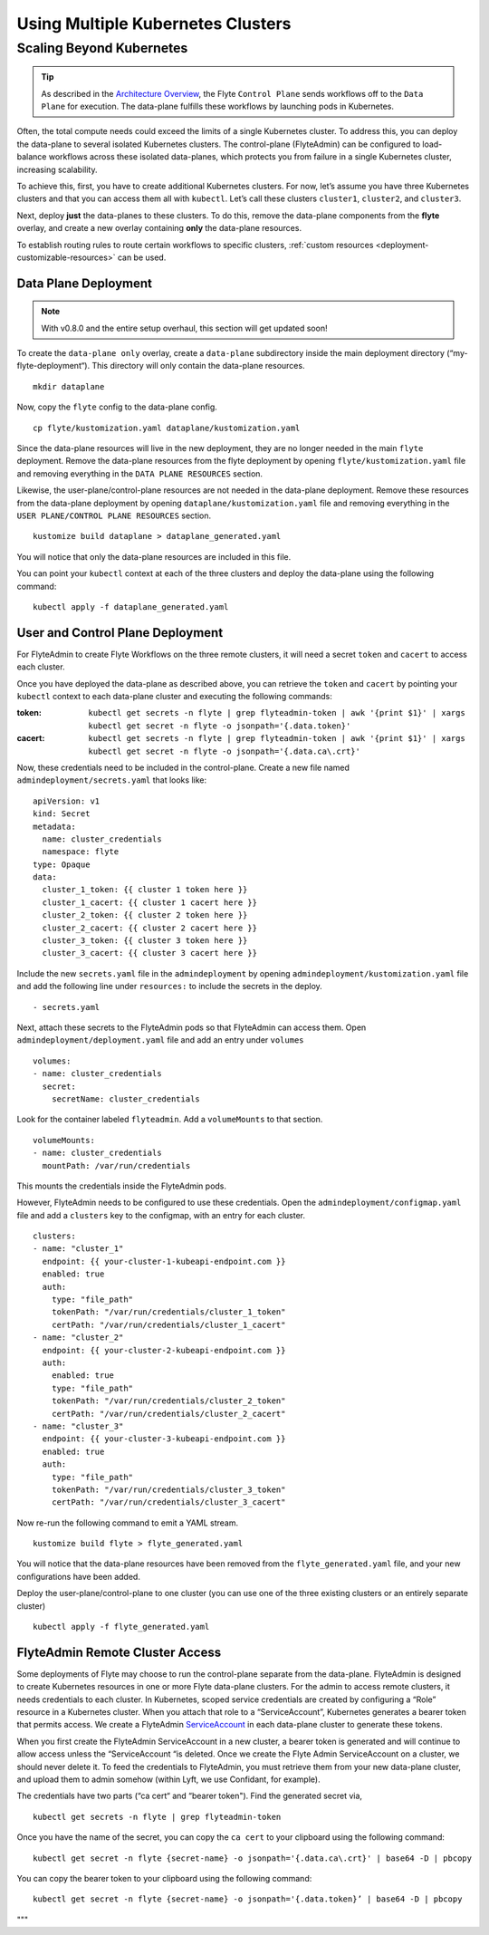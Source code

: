 .. _multicluster-setup:


##################################
Using Multiple Kubernetes Clusters
##################################

Scaling Beyond Kubernetes
-------------------------

.. tip::
  As described in the `Architecture Overview <https://docs.flyte.org/en/latest/concepts/architecture.html>`_, the Flyte ``Control Plane`` sends workflows off to the ``Data Plane`` for execution. The data-plane fulfills these workflows by launching pods in Kubernetes.

Often, the total compute needs could exceed the limits of a single Kubernetes cluster. 
To address this, you can deploy the data-plane to several isolated Kubernetes clusters.
The control-plane (FlyteAdmin) can be configured to load-balance workflows across these isolated data-planes, which protects you from failure in a single Kubernetes cluster, increasing scalability.

To achieve this, first, you have to create additional Kubernetes clusters. 
For now, let’s assume you have three Kubernetes clusters and that you can access them all with ``kubectl``. Let’s call these clusters ``cluster1``, ``cluster2``, and ``cluster3``.

Next, deploy **just** the data-planes to these clusters. To do this, remove the data-plane components from the **flyte** overlay, and create a new overlay containing **only** the data-plane resources.

To establish routing rules to route certain workflows to specific clusters, :ref:`custom resources <deployment-customizable-resources>` can be used.

Data Plane Deployment
*********************

.. NOTE::
  With v0.8.0 and the entire setup overhaul, this section will get updated soon!

To create the ``data-plane only`` overlay, create a ``data-plane`` subdirectory inside the main deployment directory (“my-flyte-deployment“). This directory will only contain the data-plane resources. ::

  mkdir dataplane

Now, copy the ``flyte`` config to the data-plane config. ::

  cp flyte/kustomization.yaml dataplane/kustomization.yaml

Since the data-plane resources will live in the new deployment, they are no longer needed in the main ``flyte`` deployment. Remove the data-plane resources from the flyte deployment by opening ``flyte/kustomization.yaml`` file and removing everything in the ``DATA PLANE RESOURCES`` section.

Likewise, the user-plane/control-plane resources are not needed in the data-plane deployment. Remove these resources from the data-plane deployment by opening ``dataplane/kustomization.yaml`` file and removing everything in the ``USER PLANE/CONTROL PLANE RESOURCES`` section. ::

  kustomize build dataplane > dataplane_generated.yaml

You will notice that only the data-plane resources are included in this file.

You can point your ``kubectl`` context at each of the three clusters and deploy the data-plane using the following command: ::

  kubectl apply -f dataplane_generated.yaml

User and Control Plane Deployment
*********************************

For FlyteAdmin to create Flyte Workflows on the three remote clusters, it will need a secret ``token`` and ``cacert`` to access each cluster.

Once you have deployed the data-plane as described above, you can retrieve the ``token`` and ``cacert`` by pointing your ``kubectl`` context to each data-plane cluster and executing the following commands:

:token:
  ``kubectl get secrets -n flyte | grep flyteadmin-token | awk '{print $1}' | xargs kubectl get secret -n flyte -o jsonpath='{.data.token}'``

:cacert:
  ``kubectl get secrets -n flyte | grep flyteadmin-token | awk '{print $1}' | xargs kubectl get secret -n flyte -o jsonpath='{.data.ca\.crt}'``

Now, these credentials need to be included in the control-plane. Create a new file named ``admindeployment/secrets.yaml`` that looks like: ::

  apiVersion: v1
  kind: Secret
  metadata:
    name: cluster_credentials
    namespace: flyte
  type: Opaque
  data:
    cluster_1_token: {{ cluster 1 token here }}
    cluster_1_cacert: {{ cluster 1 cacert here }}
    cluster_2_token: {{ cluster 2 token here }}
    cluster_2_cacert: {{ cluster 2 cacert here }}
    cluster_3_token: {{ cluster 3 token here }}
    cluster_3_cacert: {{ cluster 3 cacert here }}

Include the new ``secrets.yaml`` file in the ``admindeployment`` by opening ``admindeployment/kustomization.yaml`` file and add the following line under ``resources:`` to include the secrets in the deploy. ::

  - secrets.yaml

Next, attach these secrets to the FlyteAdmin pods so that FlyteAdmin can access them. Open ``admindeployment/deployment.yaml`` file and add an entry under ``volumes`` ::

  volumes:
  - name: cluster_credentials
    secret:
      secretName: cluster_credentials

Look for the container labeled ``flyteadmin``. Add a ``volumeMounts`` to that section. ::

  volumeMounts:
  - name: cluster_credentials
    mountPath: /var/run/credentials

This mounts the credentials inside the FlyteAdmin pods. 

However, FlyteAdmin needs to be configured to use these credentials. Open the ``admindeployment/configmap.yaml`` file and add a ``clusters`` key to the configmap, with an entry for each cluster. ::

  clusters:
  - name: "cluster_1"
    endpoint: {{ your-cluster-1-kubeapi-endpoint.com }}
    enabled: true
    auth:
      type: "file_path"
      tokenPath: "/var/run/credentials/cluster_1_token"
      certPath: "/var/run/credentials/cluster_1_cacert"
  - name: "cluster_2"
    endpoint: {{ your-cluster-2-kubeapi-endpoint.com }}
    auth:
      enabled: true
      type: "file_path"
      tokenPath: "/var/run/credentials/cluster_2_token"
      certPath: "/var/run/credentials/cluster_2_cacert"
  - name: "cluster_3"
    endpoint: {{ your-cluster-3-kubeapi-endpoint.com }}
    enabled: true
    auth:
      type: "file_path"
      tokenPath: "/var/run/credentials/cluster_3_token"
      certPath: "/var/run/credentials/cluster_3_cacert"

Now re-run the following command to emit a YAML stream. ::

  kustomize build flyte > flyte_generated.yaml

You will notice that the data-plane resources have been removed from the ``flyte_generated.yaml`` file, and your new configurations have been added.

Deploy the user-plane/control-plane to one cluster (you can use one of the three existing clusters or an entirely separate cluster) ::

  kubectl apply -f flyte_generated.yaml

FlyteAdmin Remote Cluster Access
*********************************

Some deployments of Flyte may choose to run the control-plane separate from the data-plane. FlyteAdmin is designed to create Kubernetes resources in one or more Flyte data-plane clusters. 
For the admin to access remote clusters, it needs credentials to each cluster. 
In Kubernetes, scoped service credentials are created by configuring a “Role” resource in a Kubernetes cluster. 
When you attach that role to a “ServiceAccount”, Kubernetes generates a bearer token that permits access. We create a FlyteAdmin `ServiceAccount <https://github.com/flyteorg/flyte/blob/master/kustomize/base/adminserviceaccount/adminserviceaccount.yaml>`_ in each data-plane cluster to generate these tokens.

When you first create the FlyteAdmin ServiceAccount in a new cluster, a bearer token is generated and will continue to allow access unless the “ServiceAccount “is deleted. Once we create the Flyte Admin ServiceAccount on a cluster, we should never delete it. To feed the credentials to FlyteAdmin, you must retrieve them from your new data-plane cluster, and upload them to admin somehow (within Lyft, we use Confidant, for example).

The credentials have two parts (“ca cert“ and “bearer token"). Find the generated secret via, ::

  kubectl get secrets -n flyte | grep flyteadmin-token

Once you have the name of the secret, you can copy the ``ca cert`` to your clipboard using the following command: ::

  kubectl get secret -n flyte {secret-name} -o jsonpath='{.data.ca\.crt}' | base64 -D | pbcopy

You can copy the bearer token to your clipboard using the following command: ::

  kubectl get secret -n flyte {secret-name} -o jsonpath='{.data.token}’ | base64 -D | pbcopy

"""